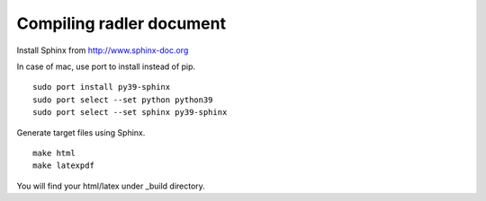 Compiling radler document
=========================

Install Sphinx from 
http://www.sphinx-doc.org

In case of mac, use port to install instead of pip.  

::

    sudo port install py39-sphinx
    sudo port select --set python python39
    sudo port select --set sphinx py39-sphinx

Generate target files using Sphinx. 

:: 

    make html
    make latexpdf 

You will find your html/latex under _build directory. 
